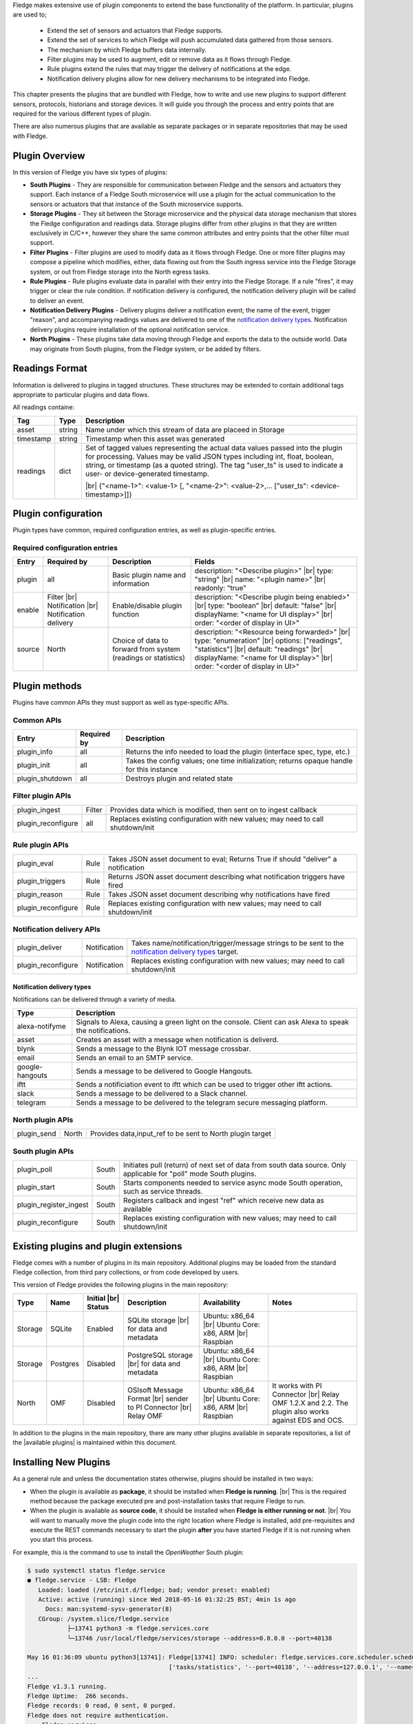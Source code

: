 .. Fledge Plugins

.. |br| raw:: html

   <br />

.. Images

.. Links
.. |available plugins| raw:: html

   <a href="../fledge_plugins.html">available plugins</a>

.. Links in new tabs

.. |here BT| raw:: html

   <a href="https://bugs.launchpad.net/snappy/+bug/1674509" target="_blank">here</a>


.. =============================================


Fledge makes extensive use of plugin components to extend the base functionality of the platform. In particular, plugins are used to;

  - Extend the set of sensors and actuators that Fledge supports.
  - Extend the set of services to which Fledge will push accumulated data gathered from those sensors.
  - The mechanism by which Fledge buffers data internally.
  - Filter plugins may be used to augment, edit or remove data as it flows through Fledge.
  - Rule plugins extend the rules that may trigger the delivery of notifications at the edge.
  - Notification delivery plugins allow for new delivery mechanisms to be integrated into Fledge.

This chapter presents the plugins that are bundled with Fledge, how to write and use new plugins to support different sensors, protocols, historians and storage devices. It will guide you through the process and entry points that are required for the various different types of plugin.

There are also numerous plugins that are available as separate packages or in separate repositories that may be used with Fledge.


Plugin Overview
===============

In this version of Fledge you have six types of plugins:

- **South Plugins** - They are responsible for communication between Fledge and the sensors and actuators they support. Each instance of a Fledge South microservice will use a plugin for the actual communication to the sensors or actuators that that instance of the South microservice supports.
- **Storage Plugins** - They sit between the Storage microservice and the physical data storage mechanism that stores the Fledge configuration and readings data. Storage plugins differ from other plugins in that they are written exclusively in C/C++, however they share the same common attributes and entry points that the other filter must support.
- **Filter Plugins** - Filter plugins are used to modify data as it flows through Fledge. One or more filter plugins may compose a pipeline which modifies, either, data flowing out from the South ingress service into the Fledge Storage system, or out from Fledge storage into the North egress tasks.
- **Rule Plugins** - Rule plugins evaluate data in parallel with their entry into the Fledge Storage. If a rule "fires", it may trigger or clear the rule condition. If notification delivery is configured, the notification delivery plugin will be called to deliver an event.
- **Notification Delivery Plugins** - Delivery plugins deliver a notification event; the name of the event, trigger "reason", and accompanying readings values are delivered to one of the `notification delivery types`_. Notification delivery plugins require installation of the optional notification service.
- **North Plugins** - These plugins take data moving through Fledge and exports the data to the outside world. Data may originate from South plugins, from the Fledge system, or be added by filters.

Readings Format
===============
Information is delivered to plugins in tagged structures. These structures may be extended to contain additional tags appropriate to particular plugins and data flows.

All readings containe:

+------------+------------------+-------------------------------------------------------------------------------------------------------+
| Tag        | Type             | Description                                                                                           |
+============+==================+=======================================================================================================+
| asset      | string           | Name under which this stream of data are placeed in Storage                                           |
+------------+------------------+-------------------------------------------------------------------------------------------------------+
| timestamp  | string           | Timestamp when this asset was generated                                                               |
+------------+------------------+-------------------------------------------------------------------------------------------------------+
| readings   | dict             | Set of tagged values representing the actual data values passed into the plugin for processing.       |
|            |                  | Values may be valid JSON types including int, float, boolean, string, or timestamp (as a quoted       |
|            |                  | string).                                                                                              |
|            |                  | The tag "user_ts" is used to indicate a user- or device-generated timestamp.                          |
|            |                  |                                                                                                       |
|            |                  | |br| {"<name-1>": <value-1> [, "<name-2>": <value-2>,... ["user_ts": <device-timestamp>]]}            |
+------------+------------------+-------------------------------------------------------------------------------------------------------+

Plugin configuration
====================

Plugin types have common, required configuration entries, as well as plugin-specific entries.

Required configuration entries
------------------------------

+------------------------+------------------------+----------------------+-------------------------------------------------------+
| Entry                  | Required by            | Description          | Fields                                                |
+========================+========================+======================+=======================================================+
| plugin                 | all                    | Basic plugin name    | description: "<Describe plugin>" |br|                 |
|                        |                        | and information      | type: "string" |br|                                   |
|                        |                        |                      | name: "<plugin name>" |br|                            |
|                        |                        |                      | readonly: "true"                                      |
+------------------------+------------------------+----------------------+-------------------------------------------------------+
| enable                 | Filter |br|            | Enable/disable       | description: "<Describe plugin being enabled>" |br|   |
|                        | Notification |br|      | plugin function      | type: "boolean"                                |br|   |
|                        | Notification delivery  |                      | default: "false"                               |br|   |
|                        |                        |                      | displayName: "<name for UI display>"           |br|   |
|                        |                        |                      | order: "<order of display in UI>"                     |
+------------------------+------------------------+----------------------+-------------------------------------------------------+
| source                 | North                  | Choice of data to    | description: "<Resource being forwarded>" |br|        |
|                        |                        | forward from system  | type: "enumeration"                  |br|             |
|                        |                        | (readings or         | options: ["readings", "statistics"]  |br|             |
|                        |                        | statistics)          | default: "readings"                  |br|             |
|                        |                        |                      | displayName: "<name for UI display>" |br|             |
|                        |                        |                      | order: "<order of display in UI>"                     |
+------------------------+------------------------+----------------------+-------------------------------------------------------+

Plugin methods
==============

Plugins have common APIs they must support as well as type-specific APIs.

Common APIs
-----------

+------------------------+-----------------+-------------------------------------------------------------------------------------------------------+
| Entry                  | Required by     | Description                                                                                           |
+========================+=================+=======================================================================================================+
| plugin_info            | all             | Returns the info needed to load the plugin (interface spec, type, etc.)                               |
+------------------------+-----------------+-------------------------------------------------------------------------------------------------------+
| plugin_init            | all             | Takes the config values; one time initialization; returns opaque handle for this instance             |
+------------------------+-----------------+-------------------------------------------------------------------------------------------------------+
| plugin_shutdown        | all             | Destroys plugin and related state                                                                     |
+------------------------+-----------------+-------------------------------------------------------------------------------------------------------+


Filter plugin APIs
------------------

+------------------------+-----------------+-------------------------------------------------------------------------------------------------------+
| plugin_ingest          | Filter          | Provides data which is modified, then sent on to ingest callback                                      |
+------------------------+-----------------+-------------------------------------------------------------------------------------------------------+
| plugin_reconfigure     | all             | Replaces existing configuration with new values; may need to call shutdown/init                       |
+------------------------+-----------------+-------------------------------------------------------------------------------------------------------+


Rule plugin APIs
------------------------

+------------------------+-----------------+-------------------------------------------------------------------------------------------------------+
| plugin_eval            | Rule            | Takes JSON asset document to eval; Returns True if should "deliver" a notification                    |
+------------------------+-----------------+-------------------------------------------------------------------------------------------------------+
| plugin_triggers        | Rule            | Returns JSON asset document describing what notification triggers have fired                          |
+------------------------+-----------------+-------------------------------------------------------------------------------------------------------+
| plugin_reason          | Rule            | Takes JSON asset document describing why notifications have fired                                     |
+------------------------+-----------------+-------------------------------------------------------------------------------------------------------+
| plugin_reconfigure     | Rule            | Replaces existing configuration with new values; may need to call shutdown/init                       |
+------------------------+-----------------+-------------------------------------------------------------------------------------------------------+


Notification delivery APIs
--------------------------

+------------------------+-----------------+-------------------------------------------------------------------------------------------------------+
| plugin_deliver         | Notification    | Takes name/notification/trigger/message strings to be sent to the                                     |
|                        |                 | `notification delivery types`_ target.                                                                |
+------------------------+-----------------+-------------------------------------------------------------------------------------------------------+
| plugin_reconfigure     | Notification    | Replaces existing configuration with new values; may need to call shutdown/init                       |
+------------------------+-----------------+-------------------------------------------------------------------------------------------------------+

Notification delivery types
^^^^^^^^^^^^^^^^^^^^^^^^^^^

Notifications can be delivered through a variety of media.

+------------------+-------------------------------------------------------------------------------------------------------+
| Type             | Description                                                                                           |
+==================+=======================================================================================================+
| alexa-notifyme   | Signals to Alexa, causing a green light on the console.                                               |
|                  | Client can ask Alexa to speak the notifications.                                                      |                                               
+------------------+-------------------------------------------------------------------------------------------------------+
| asset            | Creates an asset with a message when notification is deliverd.                                        |
+------------------+-------------------------------------------------------------------------------------------------------+
| blynk            | Sends a message to the Blynk IOT message crossbar.                                                    |
+------------------+-------------------------------------------------------------------------------------------------------+
| email            | Sends an email to an SMTP service.                                                                    |
+------------------+-------------------------------------------------------------------------------------------------------+
| google-hangouts  | Sends a message to be delivered to Google Hangouts.                                                   |
+------------------+-------------------------------------------------------------------------------------------------------+
| iftt             | Sends a notificiation event to iftt which can be used to trigger other iftt actions.                  |
+------------------+-------------------------------------------------------------------------------------------------------+
| slack            | Sends a message to be delivered to a Slack channel.                                                   |
+------------------+-------------------------------------------------------------------------------------------------------+
| telegram         | Sends a message to be delivered to the telegram secure messaging platform.                            |
+------------------+-------------------------------------------------------------------------------------------------------+


North plugin APIs
-----------------

+------------------------+-----------------+-------------------------------------------------------------------------------------------------------+
| plugin_send            | North           | Provides data,input_ref to be sent to North plugin target                                             |
+------------------------+-----------------+-------------------------------------------------------------------------------------------------------+


South plugin APIs
-----------------

+------------------------+-----------------+-------------------------------------------------------------------------------------------------------+
| plugin_poll            | South           | Initiates pull (return) of next set of data from south data source.                                   |
|                        |                 | Only applicable for "poll" mode South plugins.                                                        |
+------------------------+-----------------+-------------------------------------------------------------------------------------------------------+
| plugin_start           | South           | Starts components needed to service async mode South operation, such as service threads.              |
+------------------------+-----------------+-------------------------------------------------------------------------------------------------------+
| plugin_register_ingest | South           | Registers callback and ingest "ref" which receive new data as available                               |
+------------------------+-----------------+-------------------------------------------------------------------------------------------------------+
| plugin_reconfigure     | South           | Replaces existing configuration with new values; may need to call shutdown/init                       |
+------------------------+-----------------+-------------------------------------------------------------------------------------------------------+



Existing plugins and plugin extensions
======================================
Fledge comes with a number of plugins in its main repository. Additional plugins may be loaded from the standard Fledge collection, from third pary collections, or from code developed by users.


This version of Fledge provides the following plugins in the main repository:

+---------+------------+------------+-----------------------------+----------------------------+----------------------------------------+
| Type    | Name       | Initial    | Description                 | Availability               | Notes                                  |
|         |            | |br| Status|                             |                            |                                        |
+=========+============+============+=============================+============================+========================================+
| Storage | SQLite     | Enabled    | SQLite storage |br|         | Ubuntu: x86_64 |br|        |                                        |
|         |            |            | for data and metadata       | Ubuntu Core: x86, ARM |br| |                                        |
|         |            |            |                             | Raspbian                   |                                        |
+---------+------------+------------+-----------------------------+----------------------------+----------------------------------------+
| Storage | Postgres   | Disabled   | PostgreSQL storage |br|     | Ubuntu: x86_64 |br|        |                                        |
|         |            |            | for data and metadata       | Ubuntu Core: x86, ARM |br| |                                        |
|         |            |            |                             | Raspbian                   |                                        |
+---------+------------+------------+-----------------------------+----------------------------+----------------------------------------+
| North   | OMF        | Disabled   | OSIsoft Message Format |br| | Ubuntu: x86_64 |br|        | It works with PI Connector |br|        |
|         |            |            | sender to PI Connector |br| | Ubuntu Core: x86, ARM |br| | Relay OMF 1.2.X and 2.2. The plugin    |
|         |            |            | Relay OMF                   | Raspbian                   | also works against EDS and OCS.        |
+---------+------------+------------+-----------------------------+----------------------------+----------------------------------------+


In addition to the plugins in the main repository, there are many other plugins available in separate repositories, a list of the |available plugins| is maintained within this document.


Installing New Plugins
======================

As a general rule and unless the documentation states otherwise, plugins should be installed in two ways:

- When the plugin is available as **package**, it should be installed when **Fledge is running**. |br| This is the required method because the package executed pre and post-installation tasks that require Fledge to run. 
- When the plugin is available as **source code**, it should be installed when **Fledge is either running or not**. |br| You will want to manually move the plugin code into the right location where Fledge is installed, add pre-requisites and execute the REST commands necessary to start the plugin **after** you have started Fledge if it is not running when you start this process.

For example, this is the command to use to install the *OpenWeather* South plugin:

.. code-block:: console

  $ sudo systemctl status fledge.service
  ● fledge.service - LSB: Fledge
     Loaded: loaded (/etc/init.d/fledge; bad; vendor preset: enabled)
     Active: active (running) since Wed 2018-05-16 01:32:25 BST; 4min 1s ago
       Docs: man:systemd-sysv-generator(8)
     CGroup: /system.slice/fledge.service
             ├─13741 python3 -m fledge.services.core
             └─13746 /usr/local/fledge/services/storage --address=0.0.0.0 --port=40138

  May 16 01:36:09 ubuntu python3[13741]: Fledge[13741] INFO: scheduler: fledge.services.core.scheduler.scheduler: Process started: Schedule 'stats collection' process 'stats coll
                                         ['tasks/statistics', '--port=40138', '--address=127.0.0.1', '--name=stats collector']
  ...
  Fledge v1.3.1 running.
  Fledge Uptime:  266 seconds.
  Fledge records: 0 read, 0 sent, 0 purged.
  Fledge does not require authentication.
  === Fledge services:
  fledge.services.core
  === Fledge tasks:
  $
  $ sudo cp fledge-south-openweathermap-1.2-x86_64.deb /var/cache/apt/archives/.
  $ sudo apt install /var/cache/apt/archives/fledge-south-openweathermap-1.2-x86_64.deb
  Reading package lists... Done
  Building dependency tree
  Reading state information... Done
  Note, selecting 'fledge-south-openweathermap' instead of '/var/cache/apt/archives/fledge-south-openweathermap-1.2-x86_64.deb'
  The following packages were automatically installed and are no longer required:
    linux-headers-4.4.0-109 linux-headers-4.4.0-109-generic linux-headers-4.4.0-119 linux-headers-4.4.0-119-generic linux-headers-4.4.0-121 linux-headers-4.4.0-121-generic
    linux-image-4.4.0-109-generic linux-image-4.4.0-119-generic linux-image-4.4.0-121-generic linux-image-extra-4.4.0-109-generic linux-image-extra-4.4.0-119-generic
    linux-image-extra-4.4.0-121-generic
  Use 'sudo apt autoremove' to remove them.
  The following NEW packages will be installed
    fledge-south-openweathermap
  0 to upgrade, 1 to newly install, 0 to remove and 0 not to upgrade.
  Need to get 0 B/3,404 B of archives.
  After this operation, 0 B of additional disk space will be used.
  Selecting previously unselected package fledge-south-openweathermap.
  (Reading database ... 211747 files and directories currently installed.)
  Preparing to unpack .../fledge-south-openweathermap-1.2-x86_64.deb ...
  Unpacking fledge-south-openweathermap (1.2) ...
  Setting up fledge-south-openweathermap (1.2) ...
  openweathermap plugin installed.
  $
  $ fledge status
  Fledge v1.3.1 running.
  Fledge Uptime:  271 seconds.
  Fledge records: 36 read, 0 sent, 0 purged.
  Fledge does not require authentication.
  === Fledge services:
  fledge.services.core
  fledge.services.south --port=42066 --address=127.0.0.1 --name=openweathermap
  === Fledge tasks:
  $

You may also install new plugins directly from within the Fledge GUI, however you will need to have setup your Linux machine to include the Fledge package repository in the list of repositories the Linux package manager searches for new packages.
